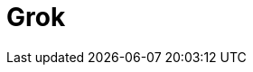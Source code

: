 // Do not edit directly!
// This file was generated by camel-quarkus-maven-plugin:update-extension-doc-page

= Grok
:cq-artifact-id: camel-quarkus-grok
:cq-artifact-id-base: grok
:cq-native-supported: true
:cq-status: Stable
:cq-deprecated: false
:cq-jvm-since: 1.0.0
:cq-native-since: 1.0.0
:cq-camel-part-name: grok
:cq-camel-part-title: Grok
:cq-camel-part-description: Unmarshal unstructured data to objects using Logstash based Grok patterns.
:cq-extension-page-title: Grok
